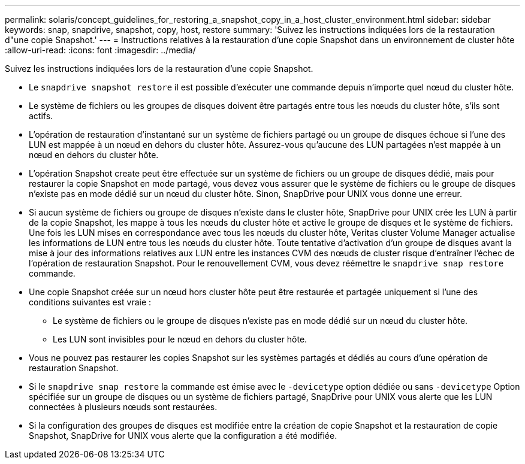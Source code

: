 ---
permalink: solaris/concept_guidelines_for_restoring_a_snapshot_copy_in_a_host_cluster_environment.html 
sidebar: sidebar 
keywords: snap, snapdrive, snapshot, copy, host, restore 
summary: 'Suivez les instructions indiquées lors de la restauration d"une copie Snapshot.' 
---
= Instructions relatives à la restauration d'une copie Snapshot dans un environnement de cluster hôte
:allow-uri-read: 
:icons: font
:imagesdir: ../media/


[role="lead"]
Suivez les instructions indiquées lors de la restauration d'une copie Snapshot.

* Le `snapdrive snapshot restore` il est possible d'exécuter une commande depuis n'importe quel nœud du cluster hôte.
* Le système de fichiers ou les groupes de disques doivent être partagés entre tous les nœuds du cluster hôte, s'ils sont actifs.
* L'opération de restauration d'instantané sur un système de fichiers partagé ou un groupe de disques échoue si l'une des LUN est mappée à un nœud en dehors du cluster hôte. Assurez-vous qu'aucune des LUN partagées n'est mappée à un nœud en dehors du cluster hôte.
* L'opération Snapshot create peut être effectuée sur un système de fichiers ou un groupe de disques dédié, mais pour restaurer la copie Snapshot en mode partagé, vous devez vous assurer que le système de fichiers ou le groupe de disques n'existe pas en mode dédié sur un nœud du cluster hôte. Sinon, SnapDrive pour UNIX vous donne une erreur.
* Si aucun système de fichiers ou groupe de disques n'existe dans le cluster hôte, SnapDrive pour UNIX crée les LUN à partir de la copie Snapshot, les mappe à tous les nœuds du cluster hôte et active le groupe de disques et le système de fichiers. Une fois les LUN mises en correspondance avec tous les nœuds du cluster hôte, Veritas cluster Volume Manager actualise les informations de LUN entre tous les nœuds du cluster hôte. Toute tentative d'activation d'un groupe de disques avant la mise à jour des informations relatives aux LUN entre les instances CVM des nœuds de cluster risque d'entraîner l'échec de l'opération de restauration Snapshot. Pour le renouvellement CVM, vous devez réémettre le `snapdrive snap restore` commande.
* Une copie Snapshot créée sur un nœud hors cluster hôte peut être restaurée et partagée uniquement si l'une des conditions suivantes est vraie :
+
** Le système de fichiers ou le groupe de disques n'existe pas en mode dédié sur un nœud du cluster hôte.
** Les LUN sont invisibles pour le nœud en dehors du cluster hôte.


* Vous ne pouvez pas restaurer les copies Snapshot sur les systèmes partagés et dédiés au cours d'une opération de restauration Snapshot.
* Si le `snapdrive snap restore` la commande est émise avec le `-devicetype` option dédiée ou sans `-devicetype` Option spécifiée sur un groupe de disques ou un système de fichiers partagé, SnapDrive pour UNIX vous alerte que les LUN connectées à plusieurs nœuds sont restaurées.
* Si la configuration des groupes de disques est modifiée entre la création de copie Snapshot et la restauration de copie Snapshot, SnapDrive for UNIX vous alerte que la configuration a été modifiée.

